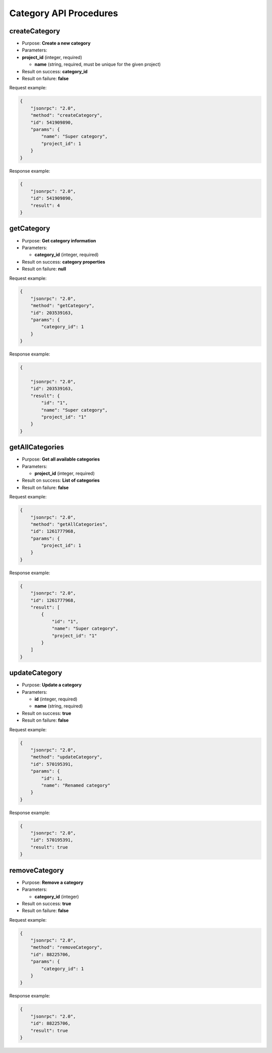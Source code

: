 Category API Procedures
=======================

createCategory
--------------

-  Purpose: **Create a new category**
-  Parameters:
-  **project_id** (integer, required)

   -  **name** (string, required, must be unique for the given project)

-  Result on success: **category_id**
-  Result on failure: **false**

Request example:

.. code:: json

    {
        "jsonrpc": "2.0",
        "method": "createCategory",
        "id": 541909890,
        "params": {
            "name": "Super category",
            "project_id": 1
        }
    }

Response example:

.. code:: json

    {
        "jsonrpc": "2.0",
        "id": 541909890,
        "result": 4
    }

getCategory
-----------

-  Purpose: **Get category information**
-  Parameters:

   -  **category_id** (integer, required)

-  Result on success: **category properties**
-  Result on failure: **null**

Request example:

.. code:: json

    {
        "jsonrpc": "2.0",
        "method": "getCategory",
        "id": 203539163,
        "params": {
            "category_id": 1
        }
    }

Response example:

.. code:: json

    {

        "jsonrpc": "2.0",
        "id": 203539163,
        "result": {
            "id": "1",
            "name": "Super category",
            "project_id": "1"
        }
    }

getAllCategories
----------------

-  Purpose: **Get all available categories**
-  Parameters:

   -  **project_id** (integer, required)

-  Result on success: **List of categories**
-  Result on failure: **false**

Request example:

.. code:: json

    {
        "jsonrpc": "2.0",
        "method": "getAllCategories",
        "id": 1261777968,
        "params": {
            "project_id": 1
        }
    }

Response example:

.. code:: json

    {
        "jsonrpc": "2.0",
        "id": 1261777968,
        "result": [
            {
                "id": "1",
                "name": "Super category",
                "project_id": "1"
            }
        ]
    }

updateCategory
--------------

-  Purpose: **Update a category**
-  Parameters:

   -  **id** (integer, required)
   -  **name** (string, required)

-  Result on success: **true**
-  Result on failure: **false**

Request example:

.. code:: json

    {
        "jsonrpc": "2.0",
        "method": "updateCategory",
        "id": 570195391,
        "params": {
            "id": 1,
            "name": "Renamed category"
        }
    }

Response example:

.. code:: json

    {
        "jsonrpc": "2.0",
        "id": 570195391,
        "result": true
    }

removeCategory
--------------

-  Purpose: **Remove a category**
-  Parameters:

   -  **category_id** (integer)

-  Result on success: **true**
-  Result on failure: **false**

Request example:

.. code:: json

    {
        "jsonrpc": "2.0",
        "method": "removeCategory",
        "id": 88225706,
        "params": {
            "category_id": 1
        }
    }

Response example:

.. code:: json

    {
        "jsonrpc": "2.0",
        "id": 88225706,
        "result": true
    }
